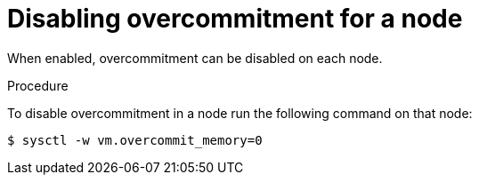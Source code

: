 // Module included in the following assemblies:
//
// * nodes/nodes-cluster-overcommit.adoc
// * post_installation_configuration/node-tasks.adoc

[id="nodes-cluster-overcommit-node-disable_{context}"]
= Disabling overcommitment for a node

[role="_abstract"]
When enabled, overcommitment can be disabled on each node.

.Procedure

To disable overcommitment in a node run the following command on that node:

[source,terminal]
----
$ sysctl -w vm.overcommit_memory=0
----
